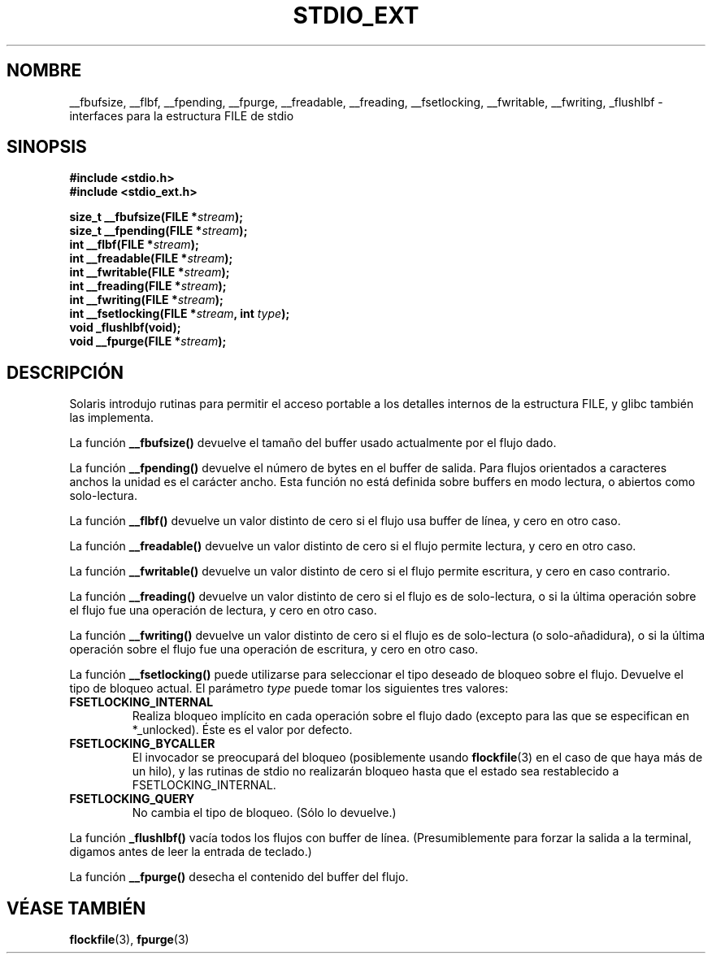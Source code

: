 .\" Copyright (C) 2001 Andries Brouwer <aeb@cwi.nl>.
.\"
.\" Permission is granted to make and distribute verbatim copies of this
.\" manual provided the copyright notice and this permission notice are
.\" preserved on all copies.
.\"
.\" Permission is granted to copy and distribute modified versions of this
.\" manual under the conditions for verbatim copying, provided that the
.\" entire resulting derived work is distributed under the terms of a
.\" permission notice identical to this one
.\" 
.\" Since the Linux kernel and libraries are constantly changing, this
.\" manual page may be incorrect or out-of-date.  The author(s) assume no
.\" responsibility for errors or omissions, or for damages resulting from
.\" the use of the information contained herein.  The author(s) may not
.\" have taken the same level of care in the production of this manual,
.\" which is licensed free of charge, as they might when working
.\" professionally.
.\" 
.\" Formatted or processed versions of this manual, if unaccompanied by
.\" the source, must acknowledge the copyright and authors of this work.
.\"
.\" Traducido por Miguel Pérez Ibars <mpi79470@alu.um.es> el 13-agosto-2004
.\"
.TH STDIO_EXT 3 "16 diciembre 2001" "" "Manual del Programador de Linux"
.SH NOMBRE
__fbufsize, __flbf, __fpending, __fpurge, __freadable, __freading, __fsetlocking, __fwritable, __fwriting, _flushlbf \- interfaces para la estructura FILE de stdio
.SH SINOPSIS
.B #include <stdio.h>
.br
.B #include <stdio_ext.h>
.sp
.BI "size_t __fbufsize(FILE *" stream );
.br
.BI "size_t __fpending(FILE *" stream );
.br
.BI "int __flbf(FILE *" stream );
.br
.BI "int __freadable(FILE *" stream );
.br
.BI "int __fwritable(FILE *" stream );
.br
.BI "int __freading(FILE *" stream );
.br
.BI "int __fwriting(FILE *" stream );
.br
.BI "int __fsetlocking(FILE *" stream ", int " type );
.br
.BI "void _flushlbf(void);
.br
.BI "void __fpurge(FILE *" stream );
.SH DESCRIPCIÓN
Solaris introdujo rutinas para permitir el acceso portable a los
detalles internos de la estructura FILE, y glibc también las implementa.
.LP
La función
.B __fbufsize()
devuelve el tamaño del buffer usado actualmente por el
flujo dado.
.LP
La función
.B __fpending()
devuelve el número de bytes en el buffer de salida.
Para flujos orientados a caracteres anchos la unidad es el carácter ancho.
Esta función no está definida sobre buffers en modo lectura,
o abiertos como solo-lectura.
.LP
La función
.B __flbf()
devuelve un valor distinto de cero si el flujo usa buffer de línea,
y cero en otro caso.
.LP
La función
.B __freadable()
devuelve un valor distinto de cero si el flujo permite lectura,
y cero en otro caso.
.LP
La función
.B __fwritable()
devuelve un valor distinto de cero si el flujo permite escritura,
y cero en caso contrario.
.LP
La función
.B __freading()
devuelve un valor distinto de cero si el flujo es de solo-lectura, o
si la última operación sobre el flujo fue una operación de lectura,
y cero en otro caso.
.LP
La función
.B __fwriting()
devuelve un valor distinto de cero si el flujo es de solo-lectura (o
solo-añadidura), o si la última operación sobre el flujo fue una operación
de escritura, y cero en otro caso.
.LP
La función
.B __fsetlocking()
puede utilizarse para seleccionar el tipo deseado de bloqueo sobre el flujo.
Devuelve el tipo de bloqueo actual. El parámetro
.I type
puede tomar los siguientes tres valores:
.TP
.B FSETLOCKING_INTERNAL
Realiza bloqueo implícito en cada operación sobre el flujo dado
(excepto para las que se especifican en *_unlocked). Éste es el valor por defecto.
.TP
.B FSETLOCKING_BYCALLER
El invocador se preocupará del bloqueo (posiblemente usando
.BR flockfile (3)
en el caso de que haya más de un hilo), y las rutinas de stdio
no realizarán bloqueo hasta que el estado sea restablecido a FSETLOCKING_INTERNAL.
.TP
.B FSETLOCKING_QUERY
No cambia el tipo de bloqueo. (Sólo lo devuelve.)
.LP
La función
.B _flushlbf()
vacía todos los flujos con buffer de línea. (Presumiblemente para forzar
la salida a la terminal, digamos antes de leer la entrada de teclado.)
.LP
La función
.B __fpurge()
desecha el contenido del buffer del flujo.
.SH "VÉASE TAMBIÉN"
.BR flockfile (3),
.BR fpurge (3)
